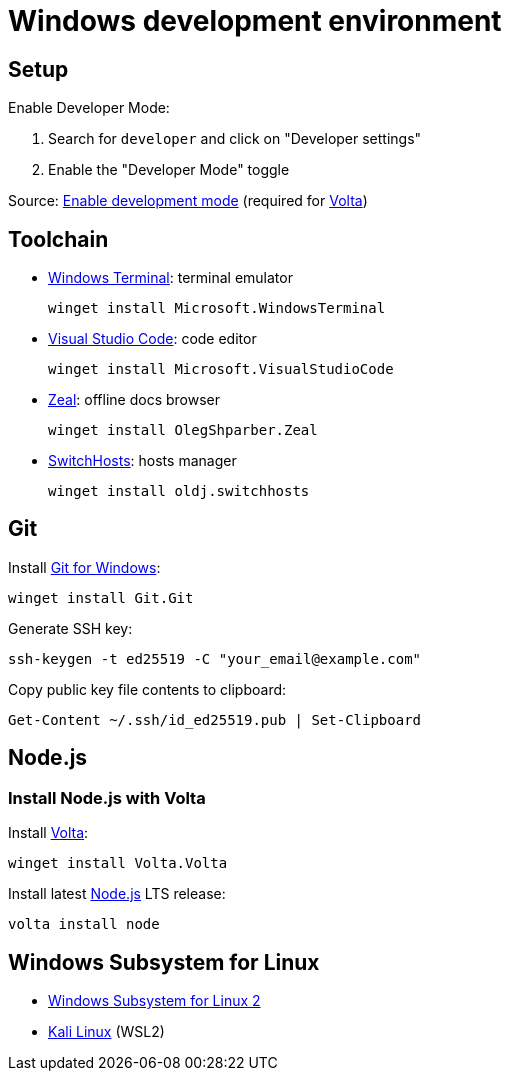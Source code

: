= Windows development environment

== Setup

Enable Developer Mode:

. Search for `developer` and click on "Developer settings"
. Enable the "Developer Mode" toggle

Source: https://learn.microsoft.com/en-us/windows/apps/get-started/enable-your-device-for-development[Enable development mode]
(required for xref:_install_node_js_with_volta[Volta])

== Toolchain

* https://github.com/microsoft/terminal[Windows Terminal]: terminal emulator
+
[source,powershell]
----
winget install Microsoft.WindowsTerminal
----

* https://code.visualstudio.com/[Visual Studio Code]: code editor
+
[source,powershell]
----
winget install Microsoft.VisualStudioCode
----

* https://zealdocs.org/[Zeal]: offline docs browser
+
[source,powershell]
----
winget install OlegShparber.Zeal
----

* https://github.com/oldj/SwitchHosts[SwitchHosts]: hosts manager
+
[source,powershell]
----
winget install oldj.switchhosts
----

== Git

Install https://git-scm.com/download/win[Git for Windows]:

[source,powershell]
----
winget install Git.Git
----

Generate SSH key:

[source,powershell]
----
ssh-keygen -t ed25519 -C "your_email@example.com"
----

Copy public key file contents to clipboard:

[source,powershell]
----
Get-Content ~/.ssh/id_ed25519.pub | Set-Clipboard
----

== Node.js

=== Install Node.js with Volta

Install https://volta.sh/[Volta]:

[source,powershell]
----
winget install Volta.Volta
----

Install latest https://nodejs.org/[Node.js] LTS release:

[source,powershell]
----
volta install node
----

== Windows Subsystem for Linux

* https://learn.microsoft.com/en-us/windows/wsl/install#manual-installation-steps[Windows Subsystem for Linux 2]
* https://www.microsoft.com/store/productId/9PKR34TNCV07[Kali Linux] (WSL2)
